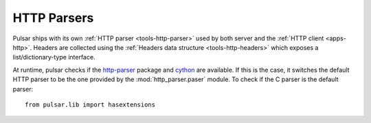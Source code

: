 

HTTP Parsers
================

Pulsar ships with its own :ref:`HTTP parser <tools-http-parser>` used by
both server and the :ref:`HTTP client <apps-http>`. Headers are collected using
the :ref:`Headers data structure <tools-http-headers>` which exposes a
list/dictionary-type interface.

At runtime, pulsar checks if the http-parser_ package and cython_
are available. If this is the case, it switches the default HTTP parser
to be the one provided by the :mod:`http_parser.paser` module.
To check if the C parser is the default parser::

    from pulsar.lib import hasextensions

   
.. _http-parser: https://github.com/benoitc/http-parser
.. _cython: http://cython.org/